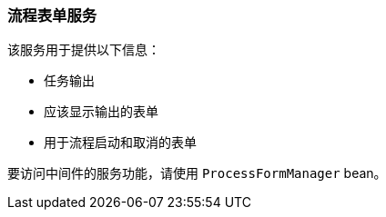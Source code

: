 :sourcesdir: ../../../source

[[process_form_service]]
=== 流程表单服务

该服务用于提供以下信息：

* 任务输出
* 应该显示输出的表单
* 用于流程启动和取消的表单

要访问中间件的服务功能，请使用 `ProcessFormManager` bean。

